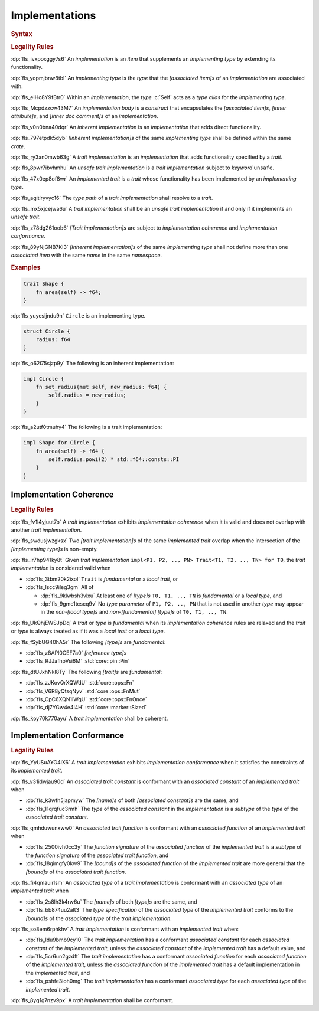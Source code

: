 .. SPDX-License-Identifier: MIT OR Apache-2.0
   SPDX-FileCopyrightText: The Ferrocene Developers

.. default-domain:: spec

.. _fls_fk2m2irwpeof:

Implementations
===============

.. rubric:: Syntax

.. syntax::

   Implementation ::=
       InherentImplementation
     | TraitImplementation

   InherentImplementation ::=
       $$impl$$ GenericParameterList? ImplementingType WhereClause? ImplementationBody

   TraitImplementation ::=
       $$unsafe$$? $$impl$$ GenericParameterList? $$!$$? ImplementedTrait $$for$$ ImplementingType WhereClause? ImplementationBody

   ImplementingType ::=
       TypeSpecification

   ImplementedTrait ::=
       TypePath

   ImplementationBody ::=
       $${$$
         InnerAttributeOrDoc*
         AssociatedItem*
       $$}$$

.. rubric:: Legality Rules

:dp:`fls_ivxpoxggy7s6`
An :t:`implementation` is an :t:`item` that supplements an :t:`implementing
type` by extending its functionality.

:dp:`fls_yopmjbnw8tbl`
An :t:`implementing type` is the :t:`type` that the :t:`[associated item]s` of
an :t:`implementation` are associated with.

:dp:`fls_eIHc8Y9fBtr0`
Within an :t:`implementation`, the :t:`type` :c:`Self` acts as a :t:`type alias`
for the :t:`implementing type`.

:dp:`fls_Mcpdzzcw43M7`
An :t:`implementation body` is a :t:`construct` that encapsulates the
:t:`[associated item]s`, :t:`[inner attribute]s`, and
:t:`[inner doc comment]s` of an :t:`implementation`.

:dp:`fls_v0n0bna40dqr`
An :t:`inherent implementation` is an :t:`implementation` that adds direct
functionality.

:dp:`fls_797etpdk5dyb`
:t:`[Inherent implementation]s` of the same :t:`implementing type` shall be
defined within the same :t:`crate`.

:dp:`fls_ry3an0mwb63g`
A :t:`trait implementation` is an :t:`implementation` that adds functionality
specified by a :t:`trait`.

:dp:`fls_8pwr7ibvhmhu`
An :t:`unsafe trait implementation` is a :t:`trait implementation` subject to
:t:`keyword` ``unsafe``.

:dp:`fls_47x0ep8of8wr`
An :t:`implemented trait` is a :t:`trait` whose functionality has been
implemented by an :t:`implementing type`.

:dp:`fls_agitlryvyc16`
The :t:`type path` of a :t:`trait implementation` shall resolve to a :t:`trait`.

:dp:`fls_mx5xjcejwa6u`
A :t:`trait implementation` shall be an :t:`unsafe trait implementation` if and
only if it implements an :t:`unsafe trait`.

:dp:`fls_z78dg261oob6`
:t:`[Trait implementation]s` are subject to :t:`implementation coherence` and
:t:`implementation conformance`.

:dp:`fls_89yNjGNB7KI3`
:t:`[Inherent implementation]s` of the same :t:`implementing type` shall not
define more than one :t:`associated item` with the same :t:`name` in the same
:t:`namespace`.

.. rubric:: Examples

.. code-block:: rust

   trait Shape {
       fn area(self) -> f64;
   }

:dp:`fls_yuyesijndu9n`
``Circle`` is an implementing type.

.. code-block:: rust

   struct Circle {
       radius: f64
   }

:dp:`fls_o62i75sjzp9y`
The following is an inherent implementation:

.. code-block:: rust

   impl Circle {
       fn set_radius(mut self, new_radius: f64) {
           self.radius = new_radius;
       }
   }

:dp:`fls_a2utf0tmuhy4`
The following is a trait implementation:

.. code-block:: rust

   impl Shape for Circle {
       fn area(self) -> f64 {
           self.radius.powi(2) * std::f64::consts::PI
       }
   }

.. _fls_46ork6fz5o2e:

Implementation Coherence
------------------------

.. rubric:: Legality Rules

:dp:`fls_fv1l4yjuut7p`
A :t:`trait implementation` exhibits :t:`implementation coherence` when it is
valid and does not overlap with another :t:`trait implementation`.

:dp:`fls_swdusjwzgksx`
Two :t:`[trait implementation]s` of the same :t:`implemented trait` overlap when
the intersection of the :t:`[implementing type]s` is non-empty.

:dp:`fls_ir7hp941ky8t`
Given :t:`trait implementation`
``impl<P1, P2, .., PN> Trait<T1, T2, .., TN> for T0``, the
:t:`trait implementation` is considered valid when

* :dp:`fls_3tbm20k2ixol`
  ``Trait`` is :t:`fundamental` or a :t:`local trait`, or

* :dp:`fls_lscc9ileg3gm`
  All of

  * :dp:`fls_9klwbsh3vlxu`
    At least one of :t:`[type]s` ``T0, T1, .., TN`` is :T:`fundamental` or a
    :t:`local type`, and

  * :dp:`fls_9gmc1tcscq9v`
    No :t:`type parameter` of ``P1, P2, .., PN`` that is not used in another
    :t:`type` may appear in the :t:`non-[local type]s` and
    :t:`non-[fundamental]` :t:`[type]s` of ``T0, T1, .., TN``.

:dp:`fls_UkQhjEWSJpDq`
A :t:`trait` or :t:`type` is :t:`fundamental` when its
:t:`implementation coherence` rules are relaxed and the :t:`trait` or :t:`type`
is always treated as if it was a :t:`local trait` or a :t:`local type`.

:dp:`fls_fSybUG40hA5r`
The following :t:`[type]s` are :t:`fundamental`:

* :dp:`fls_z8APl0CEF7a0`
  :t:`[reference type]s`

* :dp:`fls_RJJafhpVsi6M`
  :std:`core::pin::Pin`

..
  also `alloc::boxed::Box`

:dp:`fls_dtUJxhNkl8Ty`
The following :t:`[trait]s` are :t:`fundamental`:

* :dp:`fls_zJKovQrXQWdU`
  :std:`core::ops::Fn`

* :dp:`fls_V6R8yQtsqNyv`
  :std:`core::ops::FnMut`

* :dp:`fls_CpC6XQN1iWqU`
  :std:`core::ops::FnOnce`

* :dp:`fls_dj7YGw4e4i4H`
  :std:`core::marker::Sized`

:dp:`fls_koy70k770ayu`
A :t:`trait implementation` shall be coherent.

.. _fls_e1pgdlv81vul:

Implementation Conformance
--------------------------

.. rubric:: Legality Rules

:dp:`fls_YyUSuAYG4lX6`
A :t:`trait implementation` exhibits :t:`implementation conformance` when it
satisfies the constraints of its :t:`implemented trait`.

:dp:`fls_v31idwjau90d`
An :t:`associated trait constant` is conformant with an :t:`associated constant`
of an :t:`implemented trait` when

* :dp:`fls_k3wfh5japmyw`
  The :t:`[name]s` of both :t:`[associated constant]s` are the same, and

* :dp:`fls_11qrqfuc3rmh`
  The :t:`type` of the :t:`associated constant` in the :t:`implementation` is a
  :t:`subtype` of the :t:`type` of the :t:`associated trait constant`.

:dp:`fls_qmhduwunxww0`
An :t:`associated trait function` is conformant with an :t:`associated function`
of an :t:`implemented trait` when

* :dp:`fls_2500ivh0cc3y`
  The :t:`function signature` of the :t:`associated function` of the
  :t:`implemented trait` is a :t:`subtype` of the :t:`function signature` of
  the :t:`associated trait function`, and

* :dp:`fls_18gimgfy0kw9`
  The :t:`[bound]s` of the :t:`associated function` of the
  :t:`implemented trait` are more general that the :t:`[bound]s` of the
  :t:`associated trait function`.

:dp:`fls_fi4qmauirlsm`
An :t:`associated type` of a :t:`trait implementation` is conformant with an
:t:`associated type` of an :t:`implemented trait` when

* :dp:`fls_2s8lh3k4rw6u`
  The :t:`[name]s` of both :t:`[type]s` are the same, and

* :dp:`fls_bb874uu2alt3`
  The :t:`type specification` of the :t:`associated type` of the
  :t:`implemented trait` conforms to the :t:`[bound]s` of the
  :t:`associated type` of the :t:`trait implementation`.

:dp:`fls_so8em6rphkhv`
A :t:`trait implementation` is conformant with an :t:`implemented trait` when:

* :dp:`fls_ldu9bmb9cy10`
  The :t:`trait implementation` has a conformant :t:`associated constant`
  for each :t:`associated constant` of the :t:`implemented trait`, unless the
  :t:`associated constant` of the :t:`implemented trait` has a default value,
  and

* :dp:`fls_5cr6un2gzdft`
  The :t:`trait implementation` has a conformant :t:`associated function`
  for each :t:`associated function` of the :t:`implemented trait`, unless
  the :t:`associated function` of the :t:`implemented trait` has a default
  implementation in the :t:`implemented trait`, and

* :dp:`fls_pshfe3ioh0mg`
  The :t:`trait implementation` has a conformant :t:`associated type` for each
  :t:`associated type` of the :t:`implemented trait`.

:dp:`fls_8yq1g7nzv9px`
A :t:`trait implementation` shall be conformant.

